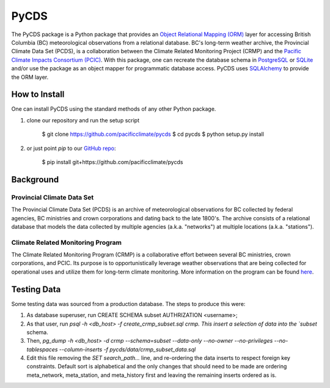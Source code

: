 =====
PyCDS
=====

The PyCDS package is a Python package that provides an `Object Relational Mapping (ORM) <http://en.wikipedia.org/wiki/Object-relational_mapping>`_ layer for accessing British Columbia (BC) meteorological observations from a relational database. BC's long-term weather archive, the Provincial Climate Data Set (PCDS), is a collaboration between the Climate Related Monitoring Project (CRMP) and the `Pacific Climate Impacts Consortium (PCIC) <http://www.pacificclimate.org/>`_. With this package, one can recreate the database schema in `PostgreSQL <http://www.postgresql.org>`_ or `SQLite <http://www.sqlite.org>`_ and/or use the package as an object mapper for programmatic database access. PyCDS uses `SQLAlchemy <http://www.sqlalchemy.org>`_ to provide the ORM layer.

--------------
How to Install
--------------

One can install PyCDS using the standard methods of any other Python package.

1. clone our repository and run the setup script

    $ git clone https://github.com/pacificclimate/pycds
    $ cd pycds
    $ python setup.py install

2. or just point `pip` to our `GitHub repo <https://github.com/pacificclimate/pycds>`_:

    $ pip install git+https://github.com/pacificclimate/pycds

----------
Background
----------

Provincial Climate Data Set
^^^^^^^^^^^^^^^^^^^^^^^^^^^

The Provincial Climate Data Set (PCDS) is an archive of meteorological observations for BC collected by federal agencies, BC ministries and crown corporations and dating back to the late 1800's. The archive consists of a relational database that models the data collected by multiple agencies (a.k.a. "networks") at multiple locations (a.k.a. "stations").

Climate Related Monitoring Program
^^^^^^^^^^^^^^^^^^^^^^^^^^^^^^^^^^

The Climate Related Monitoring Program (CRMP) is a collaborative effort between several BC ministries, crown corporations, and PCIC. Its purpose is to opportunistically leverage weather observations that are being collected for operational uses and utilize them for long-term climate monitoring. More information on the program can be found `here <http://www.env.gov.bc.ca/epd/wamr/crmp.htm>`_.

------------
Testing Data
------------

Some testing data was sourced from a production database. The steps to produce this were:

1. As database superuser, run CREATE SCHEMA subset AUTHRIZATION <username>;
2. As that user, run `psql -h <db_host> -f create_crmp_subset.sql crmp. This insert a selection of data into the `subset` schema.
3. Then, `pg_dump -h <db_host> -d crmp --schema=subset --data-only --no-owner --no-privileges --no-tablespaces --column-inserts -f pycds/data/crmp_subset_data.sql`
4. Edit this file removing the `SET search_path...` line, and re-ordering the data inserts to respect foreign key constraints. Default sort is alphabetical and the only changes that should need to be made are ordering meta_network, meta_station, and meta_history first and leaving the remaining inserts ordered as is.
